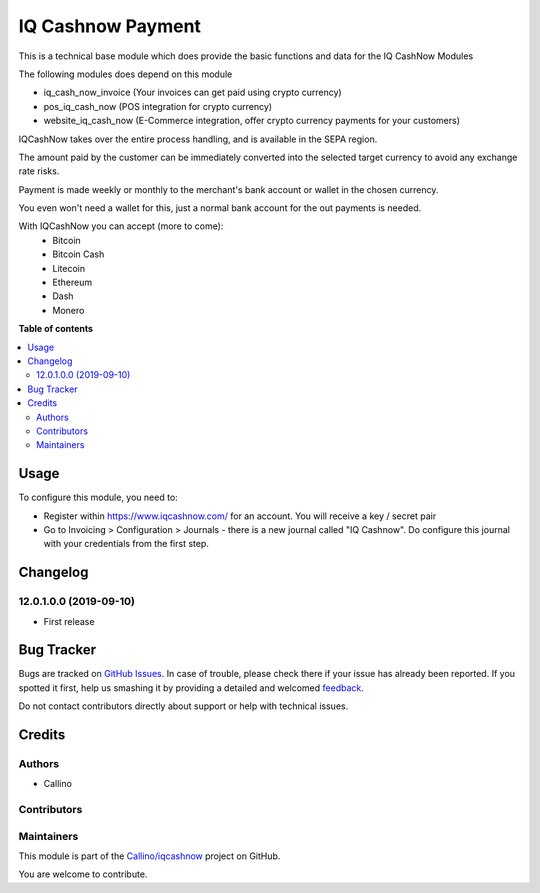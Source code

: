 ==================
IQ Cashnow Payment
==================

.. !!!!!!!!!!!!!!!!!!!!!!!!!!!!!!!!!!!!!!!!!!!!!!!!!!!!
   !! This file is generated by oca-gen-addon-readme !!
   !! changes will be overwritten.                   !!
   !!!!!!!!!!!!!!!!!!!!!!!!!!!!!!!!!!!!!!!!!!!!!!!!!!!!

.. |badge1| image:: https://img.shields.io/badge/maturity-Beta-yellow.png
    :target: https://odoo-community.org/page/development-status
    :alt: Beta
.. |badge2| image:: https://img.shields.io/badge/licence-AGPL--3-blue.png
    :target: http://www.gnu.org/licenses/agpl-3.0-standalone.html
    :alt: License: AGPL-3
.. |badge3| image:: https://img.shields.io/badge/github-Callino%2Fiqcashnow-lightgray.png?logo=github
    :target: https://github.com/Callino/iqcashnow/tree/12.0/payment_iqcashnow
    :alt: Callino/iqcashnow

|badge1| |badge2| |badge3| 

This is a technical base module which does provide the basic functions and data for the IQ CashNow Modules

The following modules does depend on this module

- iq_cash_now_invoice (Your invoices can get paid using crypto currency)
- pos_iq_cash_now (POS integration for crypto currency)
- website_iq_cash_now (E-Commerce integration, offer crypto currency payments for your customers)

IQCashNow takes over the entire process handling, and is available in the SEPA region.

The amount paid by the customer can be immediately converted into the selected target currency to avoid any exchange rate risks.

Payment is made weekly or monthly to the merchant's bank account or wallet in the chosen currency.

You even won't need a wallet for this, just a normal bank account for the out payments is needed.

With IQCashNow you can accept (more to come):
 * Bitcoin
 * Bitcoin Cash
 * Litecoin
 * Ethereum
 * Dash
 * Monero

**Table of contents**

.. contents::
   :local:

Usage
=====

To configure this module, you need to:

* Register within https://www.iqcashnow.com/ for an account. You will receive a key / secret pair

* Go to Invoicing > Configuration > Journals - there is a new journal called "IQ Cashnow". Do configure this journal with your credentials from the first step.

.. figure:: https://raw.githubusercontent.com/Callino/iqcashnow/12.0/payment_iqcashnow/static/screenshots/account_journal.png
   :alt: Odoo Journal configuration
   :width: 80 %
   :align: center

Changelog
=========

12.0.1.0.0 (2019-09-10)
~~~~~~~~~~~~~~~~~~~~~~~

* First release

Bug Tracker
===========

Bugs are tracked on `GitHub Issues <https://github.com/Callino/iqcashnow/issues>`_.
In case of trouble, please check there if your issue has already been reported.
If you spotted it first, help us smashing it by providing a detailed and welcomed
`feedback <https://github.com/Callino/iqcashnow/issues/new?body=module:%20payment_iqcashnow%0Aversion:%2012.0%0A%0A**Steps%20to%20reproduce**%0A-%20...%0A%0A**Current%20behavior**%0A%0A**Expected%20behavior**>`_.

Do not contact contributors directly about support or help with technical issues.

Credits
=======

Authors
~~~~~~~

* Callino

Contributors
~~~~~~~~~~~~



Maintainers
~~~~~~~~~~~

This module is part of the `Callino/iqcashnow <https://github.com/Callino/iqcashnow/tree/12.0/payment_iqcashnow>`_ project on GitHub.

You are welcome to contribute.
